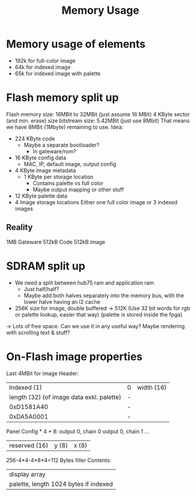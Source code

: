 #+TITLE: Memory Usage

* Memory usage of elements
- 192k for full-color image
- 64k for indexed image
- 65k for indexed image with palette
* Flash memory split up
Flash memory size: 16MBit to 32MBit (just assume 16 MBit)
  4 KByte sector (and min. erase) size
bitstream size: 5.42MBit (just use 8Mbit)
That means we have 8MBit (1Mbyte) remaining to use.
Idea:
- 224 KByte code
  - Maybe a separate bootloader?
    - In gateware/rom?
- 16 KByte config data
  - MAC, IP, default image, output config
- 4 KByte image metadata
  - 1 KByte per storage location
    - Contains palette vs full color
    - Maybe output mapping or other stuff
- 12 KByte palette data
- 4 Image storage locations
  Either one full color image or 3 indexed images
** Reality
1MB Gateware
512kB Code
512kB image
* SDRAM split up
- We need a split between hub75 ram and application ram
  - Just half/half?
  - Maybe add both halves separately into the memory bus, with the lower halve having an l2 cache
- 256K size for image, double buffered -> 512K
  (Use 32 bit words for rgb or palette lookup, easier that way)
  (palette is stored inside the fpga)
-> Lots of free space. Can we use it in any useful way? Maybe rendering with scrolling text & stuff?
* On-Flash image properties
Last 4MBit for image
Header:
|                               Indexed (1) | 0 | width (16) |
| length (32) (of image data exkl. palette) | - |            |
|                                0xD1581A40 | - |            |
|                                0xDA5A0001 | - |            |
Panel Config * 4 * 8:
output 0, chain 0
output 0, chain 1
...
| reserved (16) | y (8) | x (8) |
256-4*4-4*8*4=112 Bytes filler
Contents:
| display array                         |
| palette, length 1024 bytes if indexed |

